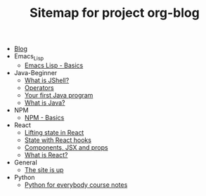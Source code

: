 #+TITLE: Sitemap for project org-blog

- [[file:index.org][Blog]]
- Emacs_Lisp
  - [[file:Emacs_Lisp/basics.org][Emacs Lisp - Basics]]
- Java-Beginner
  - [[file:Java-Beginner/2022-05-13-What-is-JShell.org][What is JShell?]]
  - [[file:Java-Beginner/2022-05-13-operators.org][Operators]]
  - [[file:Java-Beginner/2022-04-30-hello-world.org][Your first Java program]]
  - [[file:Java-Beginner/2022-04-30-what-is-java.org][What is Java?]]
- NPM
  - [[file:NPM/basics.org][NPM - Basics]]
- React
  - [[file:React/lifting-state.org][Lifting state in React]]
  - [[file:React/state.org][State with React hooks]]
  - [[file:React/what_are_components_and_jsx.org][Components, JSX and props]]
  - [[file:React/what-is-react.org][What is React?]]
- General
  - [[file:General/2022-04-30-its-alive.org][The site is up]]
- Python
  - [[file:Python/python-for-everybody-notes.org][Python for everybody course notes]]